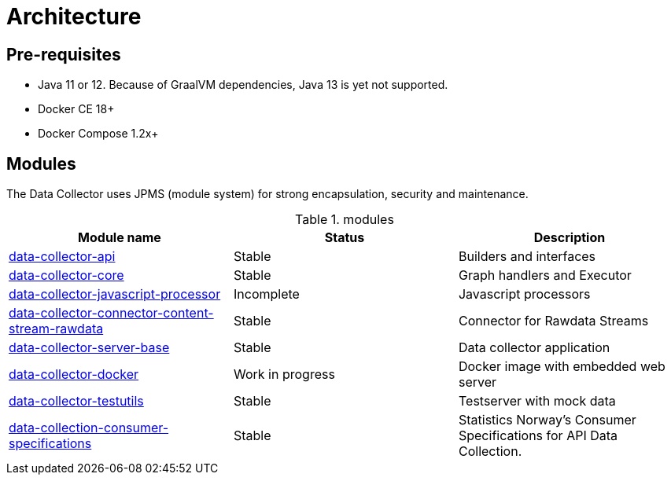 = Architecture
ifdef::env-github[]
:tip-caption: :bulb:
:note-caption: :information_source:
:important-caption: :heavy_exclamation_mark:
:caution-caption: :fire:
:warning-caption: :warning:
:toc-placement: preamble
endif::[]


== Pre-requisites

* Java 11 or 12. Because of GraalVM dependencies, Java 13 is yet not supported.
* Docker CE 18+
* Docker Compose 1.2x+

== Modules

The Data Collector uses JPMS (module system) for strong encapsulation, security and maintenance.

.modules
|===
|Module name |Status |Description

|https://github.com/statisticsnorway/data-collector-api[data-collector-api]
|Stable
|Builders and interfaces

|https://github.com/statisticsnorway/data-collector-core[data-collector-core]
|Stable
|Graph handlers and Executor

|https://github.com/statisticsnorway/data-collector-javascript-processor[data-collector-javascript-processor]
|Incomplete
|Javascript processors

|https://github.com/statisticsnorway/data-collector-connector-content-stream-rawdata[data-collector-connector-content-stream-rawdata]
|Stable
|Connector for Rawdata Streams

|https://github.com/statisticsnorway/data-collector-server-base[data-collector-server-base]
|Stable
|Data collector application

|https://github.com/statisticsnorway/data-collector-docker[data-collector-docker]
|Work in progress
|Docker image with embedded web server

|https://github.com/statisticsnorway/data-collector-testutils[data-collector-testutils]
|Stable
|Testserver with mock data

|https://github.com/statisticsnorway/data-collection-consumer-specifications[data-collection-consumer-specifications]
|Stable
|Statistics Norway's Consumer Specifications for API Data Collection.

|===

